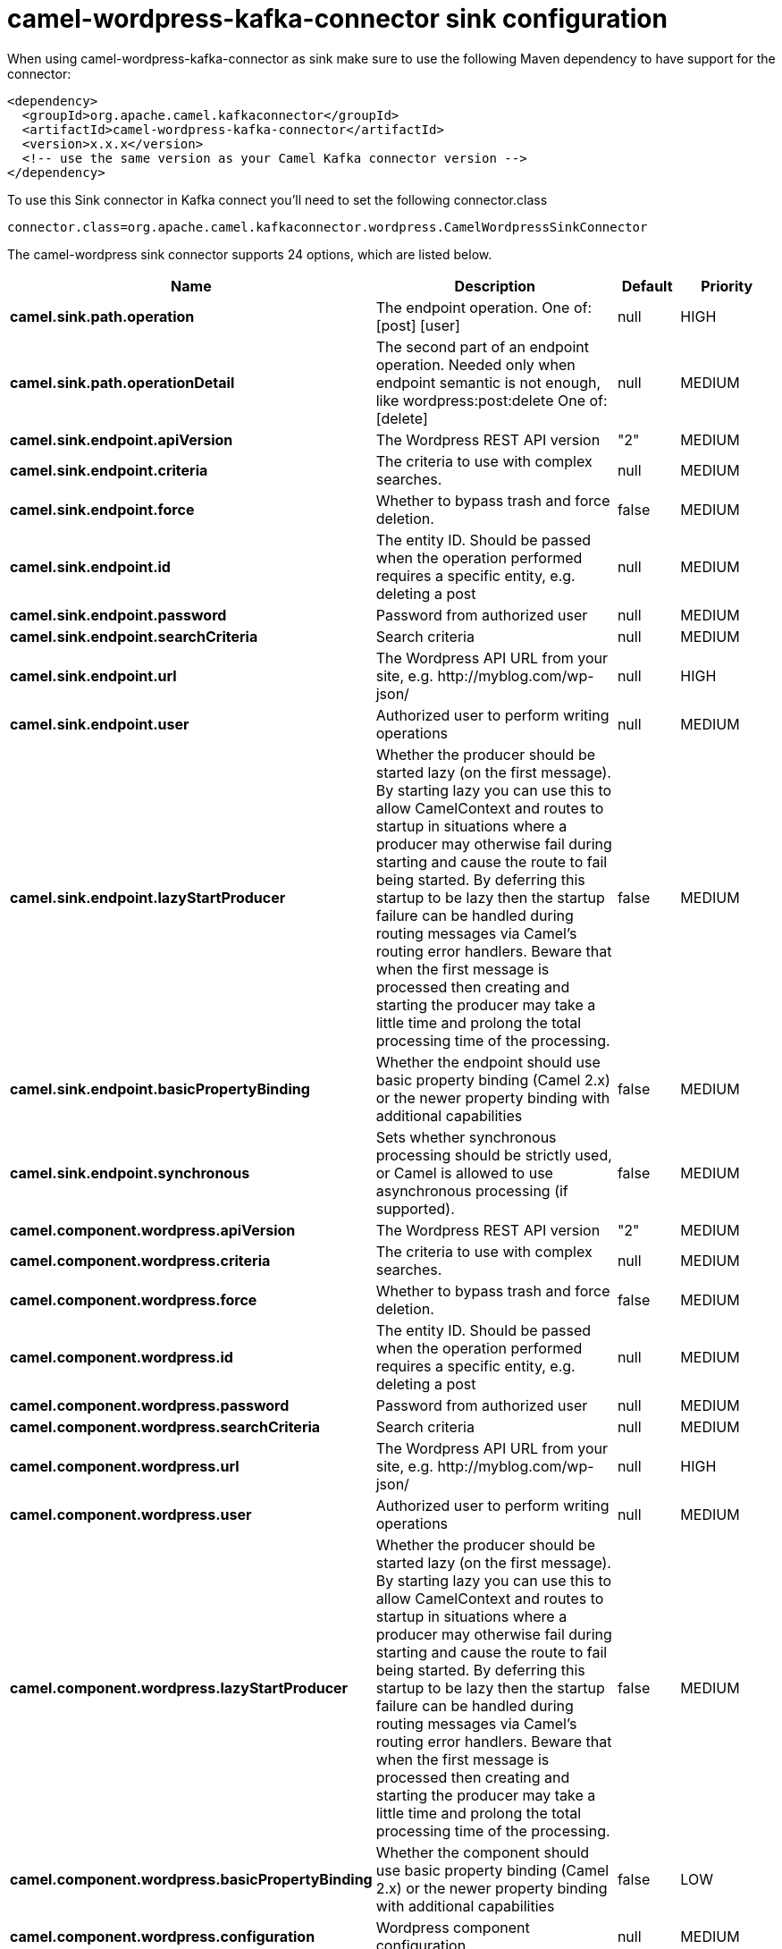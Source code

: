 // kafka-connector options: START
[[camel-wordpress-kafka-connector-sink]]
= camel-wordpress-kafka-connector sink configuration

When using camel-wordpress-kafka-connector as sink make sure to use the following Maven dependency to have support for the connector:

[source,xml]
----
<dependency>
  <groupId>org.apache.camel.kafkaconnector</groupId>
  <artifactId>camel-wordpress-kafka-connector</artifactId>
  <version>x.x.x</version>
  <!-- use the same version as your Camel Kafka connector version -->
</dependency>
----

To use this Sink connector in Kafka connect you'll need to set the following connector.class

[source,java]
----
connector.class=org.apache.camel.kafkaconnector.wordpress.CamelWordpressSinkConnector
----


The camel-wordpress sink connector supports 24 options, which are listed below.



[width="100%",cols="2,5,^1,2",options="header"]
|===
| Name | Description | Default | Priority
| *camel.sink.path.operation* | The endpoint operation. One of: [post] [user] | null | HIGH
| *camel.sink.path.operationDetail* | The second part of an endpoint operation. Needed only when endpoint semantic is not enough, like wordpress:post:delete One of: [delete] | null | MEDIUM
| *camel.sink.endpoint.apiVersion* | The Wordpress REST API version | "2" | MEDIUM
| *camel.sink.endpoint.criteria* | The criteria to use with complex searches. | null | MEDIUM
| *camel.sink.endpoint.force* | Whether to bypass trash and force deletion. | false | MEDIUM
| *camel.sink.endpoint.id* | The entity ID. Should be passed when the operation performed requires a specific entity, e.g. deleting a post | null | MEDIUM
| *camel.sink.endpoint.password* | Password from authorized user | null | MEDIUM
| *camel.sink.endpoint.searchCriteria* | Search criteria | null | MEDIUM
| *camel.sink.endpoint.url* | The Wordpress API URL from your site, e.g. \http://myblog.com/wp-json/ | null | HIGH
| *camel.sink.endpoint.user* | Authorized user to perform writing operations | null | MEDIUM
| *camel.sink.endpoint.lazyStartProducer* | Whether the producer should be started lazy (on the first message). By starting lazy you can use this to allow CamelContext and routes to startup in situations where a producer may otherwise fail during starting and cause the route to fail being started. By deferring this startup to be lazy then the startup failure can be handled during routing messages via Camel's routing error handlers. Beware that when the first message is processed then creating and starting the producer may take a little time and prolong the total processing time of the processing. | false | MEDIUM
| *camel.sink.endpoint.basicPropertyBinding* | Whether the endpoint should use basic property binding (Camel 2.x) or the newer property binding with additional capabilities | false | MEDIUM
| *camel.sink.endpoint.synchronous* | Sets whether synchronous processing should be strictly used, or Camel is allowed to use asynchronous processing (if supported). | false | MEDIUM
| *camel.component.wordpress.apiVersion* | The Wordpress REST API version | "2" | MEDIUM
| *camel.component.wordpress.criteria* | The criteria to use with complex searches. | null | MEDIUM
| *camel.component.wordpress.force* | Whether to bypass trash and force deletion. | false | MEDIUM
| *camel.component.wordpress.id* | The entity ID. Should be passed when the operation performed requires a specific entity, e.g. deleting a post | null | MEDIUM
| *camel.component.wordpress.password* | Password from authorized user | null | MEDIUM
| *camel.component.wordpress.searchCriteria* | Search criteria | null | MEDIUM
| *camel.component.wordpress.url* | The Wordpress API URL from your site, e.g. \http://myblog.com/wp-json/ | null | HIGH
| *camel.component.wordpress.user* | Authorized user to perform writing operations | null | MEDIUM
| *camel.component.wordpress.lazyStartProducer* | Whether the producer should be started lazy (on the first message). By starting lazy you can use this to allow CamelContext and routes to startup in situations where a producer may otherwise fail during starting and cause the route to fail being started. By deferring this startup to be lazy then the startup failure can be handled during routing messages via Camel's routing error handlers. Beware that when the first message is processed then creating and starting the producer may take a little time and prolong the total processing time of the processing. | false | MEDIUM
| *camel.component.wordpress.basicPropertyBinding* | Whether the component should use basic property binding (Camel 2.x) or the newer property binding with additional capabilities | false | LOW
| *camel.component.wordpress.configuration* | Wordpress component configuration | null | MEDIUM
|===



The camel-wordpress sink connector has no converters out of the box.





The camel-wordpress sink connector has no transforms out of the box.





The camel-wordpress sink connector has no aggregation strategies out of the box.
// kafka-connector options: END
